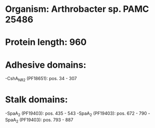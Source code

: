 * Organism: Arthrobacter sp. PAMC 25486
* Protein length: 960
* Adhesive domains:
-CshA_NR2 (PF18651): pos. 34 - 307
* Stalk domains:
-SpaA_2 (PF19403): pos. 435 - 543
-SpaA_2 (PF19403): pos. 672 - 790
-SpaA_2 (PF19403): pos. 793 - 887


